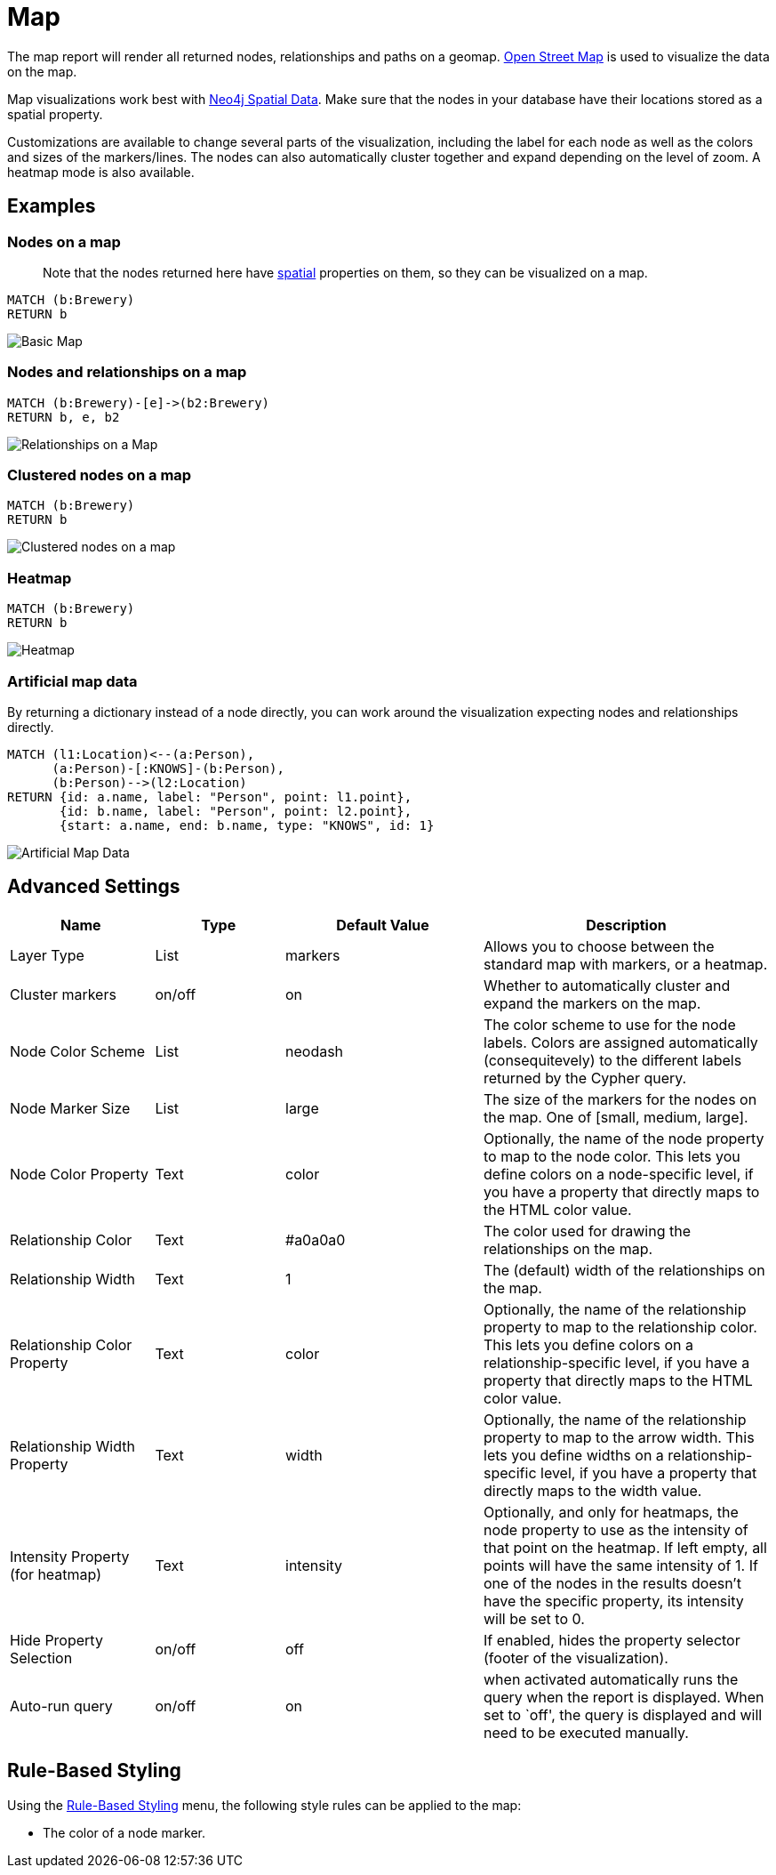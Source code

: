 = Map

The map report will render all returned nodes, relationships and paths
on a geomap. https://www.openstreetmap.org[Open Street Map] is used to
visualize the data on the map.

Map visualizations work best with
https://neo4j.com/docs/cypher-manual/current/syntax/spatial/#cypher-spatial-specifying-spatial-instants[Neo4j
Spatial Data]. Make sure that the nodes in your database have their
locations stored as a spatial property.

Customizations are available to change several parts of the
visualization, including the label for each node as well as the colors
and sizes of the markers/lines.
The nodes can also automatically cluster together and expand depending on the level of zoom. A heatmap mode is also available.

== Examples

=== Nodes on a map

____
Note that the nodes returned here have
https://neo4j.com/docs/cypher-manual/current/syntax/spatial/[spatial]
properties on them, so they can be visualized on a map.
____

....
MATCH (b:Brewery)
RETURN b
....

image::map.png[Basic Map]

=== Nodes and relationships on a map

....
MATCH (b:Brewery)-[e]->(b2:Brewery)
RETURN b, e, b2
....

image::map2.png[Relationships on a Map]

=== Clustered nodes on a map

....
MATCH (b:Brewery)
RETURN b
....

image::map_cluster.png[Clustered nodes on a map]

=== Heatmap

....
MATCH (b:Brewery)
RETURN b
....

image::map_heatmap.png[Heatmap]

=== Artificial map data

By returning a dictionary instead of a node directly, you can work
around the visualization expecting nodes and relationships directly.

....
MATCH (l1:Location)<--(a:Person),
      (a:Person)-[:KNOWS]-(b:Person),
      (b:Person)-->(l2:Location)
RETURN {id: a.name, label: "Person", point: l1.point},
       {id: b.name, label: "Person", point: l2.point},
       {start: a.name, end: b.name, type: "KNOWS", id: 1}
....

image::map3.png[Artificial Map Data]

== Advanced Settings

[width="100%",cols="19%,17%,26%,38%",options="header",]
|===
|Name |Type |Default Value |Description
|Layer Type |List |markers |Allows you to choose between the standard map with markers, or a heatmap.
|Cluster markers |on/off |on |Whether to automatically cluster and expand the markers on the map.
|Node Color Scheme |List |neodash |The color scheme to use for the node
labels. Colors are assigned automatically (consequitevely) to the
different labels returned by the Cypher query.

|Node Marker Size |List |large |The size of the markers for the nodes on
the map. One of [small, medium, large].

|Node Color Property |Text |color |Optionally, the name of the node
property to map to the node color. This lets you define colors on a
node-specific level, if you have a property that directly maps to the
HTML color value.

|Relationship Color |Text |#a0a0a0 |The color used for drawing the
relationships on the map.

|Relationship Width |Text |1 |The (default) width of the relationships
on the map.

|Relationship Color Property |Text |color |Optionally, the name of the
relationship property to map to the relationship color. This lets you
define colors on a relationship-specific level, if you have a property
that directly maps to the HTML color value.

|Relationship Width Property |Text |width |Optionally, the name of the
relationship property to map to the arrow width. This lets you define
widths on a relationship-specific level, if you have a property that
directly maps to the width value.

|Intensity Property (for heatmap)|Text|intensity|Optionally, and only for heatmaps, the node property to use as the intensity of that point on the heatmap. If left empty, all points will have the same intensity of 1. If one of the nodes in the results doesn't have the specific property, its intensity will be set to 0.

|Hide Property Selection |on/off |off |If enabled, hides the property
selector (footer of the visualization).

|Auto-run query |on/off |on |when activated automatically runs the query
when the report is displayed. When set to `off', the query is displayed
and will need to be executed manually.
|===

== Rule-Based Styling

Using the link:../#_rule_based_styling[Rule-Based Styling] menu, the
following style rules can be applied to the map: 

- The color of a node marker.
